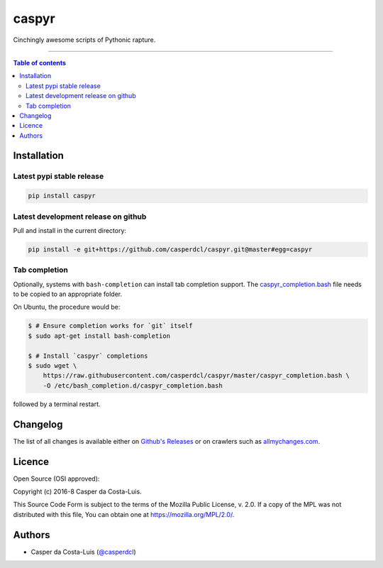 caspyr
======

|PyPI-Status| |PyPI-Versions|

|LICENCE| |Donate|

Cinchingly awesome scripts of Pythonic rapture.

------------------------------------------

.. contents:: Table of contents
   :backlinks: top
   :local:


Installation
------------

Latest pypi stable release
~~~~~~~~~~~~~~~~~~~~~~~~~~

|PyPI-Status|

.. code:: sh

    pip install caspyr

Latest development release on github
~~~~~~~~~~~~~~~~~~~~~~~~~~~~~~~~~~~~

Pull and install in the current directory:

.. code:: sh

    pip install -e git+https://github.com/casperdcl/caspyr.git@master#egg=caspyr

Tab completion
~~~~~~~~~~~~~~

Optionally, systems with ``bash-completion`` can install tab completion
support. The
`caspyr_completion.bash <https://raw.githubusercontent.com/casperdcl/caspyr/master/caspyr_completion.bash>`__
file needs to be copied to an appropriate folder.

On Ubuntu, the procedure would be:

.. code:: sh

    $ # Ensure completion works for `git` itself
    $ sudo apt-get install bash-completion

    $ # Install `caspyr` completions
    $ sudo wget \
        https://raw.githubusercontent.com/casperdcl/caspyr/master/caspyr_completion.bash \
        -O /etc/bash_completion.d/caspyr_completion.bash

followed by a terminal restart.


Changelog
---------

The list of all changes is available either on
`Github's Releases <https://github.com/casperdcl/caspyr/releases>`__
or on crawlers such as
`allmychanges.com <https://allmychanges.com/p/python/caspyr/>`__.

Licence
-------

Open Source (OSI approved): |LICENCE|

Copyright (c) 2016-8 Casper da Costa-Luis.

This Source Code Form is subject to the terms of the
Mozilla Public License, v. 2.0.
If a copy of the MPL was not distributed with this file, You can obtain one
at `https://mozilla.org/MPL/2.0/ <https://mozilla.org/MPL/2.0/>`__.


Authors
-------

- Casper da Costa-Luis (`@casperdcl <https://github.com/casperdcl/>`__) |Donate|

|caspyr-hits|

.. |GitHub-Status| image:: https://img.shields.io/github/tag/casperdcl/caspyr.svg?maxAge=2592000
   :target: https://github.com/casperdcl/caspyr/releases
.. |PyPI-Status| image:: https://img.shields.io/pypi/v/caspyr.svg
   :target: https://pypi.python.org/pypi/caspyr
.. |PyPI-Versions| image:: https://img.shields.io/pypi/pyversions/caspyr.svg
   :target: https://pypi.python.org/pypi/caspyr
.. |caspyr-hits| image:: https://caspersci.uk.to/cgi-bin/hits.cgi?q=caspyr&a=hidden
.. |LICENCE| image:: https://img.shields.io/pypi/l/caspyr.svg
   :target: https://mozilla.org/MPL/2.0/
.. |Donate| image:: https://img.shields.io/badge/gift-donate-dc10ff.svg
   :target: https://caspersci.uk.to/donate.html
